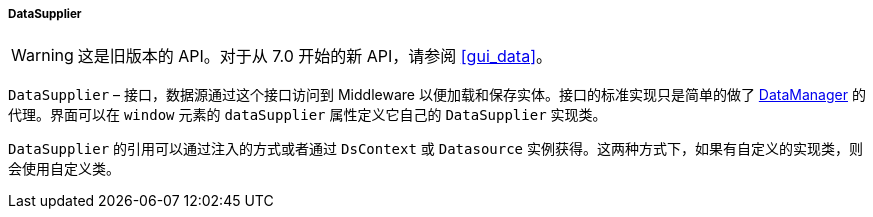:sourcesdir: ../../../../../source

[[dataSupplier]]
===== DataSupplier

[WARNING]
====
这是旧版本的 API。对于从 7.0 开始的新 API，请参阅 <<gui_data>>。
====

`DataSupplier` – 接口，数据源通过这个接口访问到 Middleware 以便加载和保存实体。接口的标准实现只是简单的做了 <<dataManager,DataManager>> 的代理。界面可以在 `window` 元素的 `dataSupplier` 属性定义它自己的 `DataSupplier` 实现类。

`DataSupplier` 的引用可以通过注入的方式或者通过 `DsContext` 或 `Datasource` 实例获得。这两种方式下，如果有自定义的实现类，则会使用自定义类。

